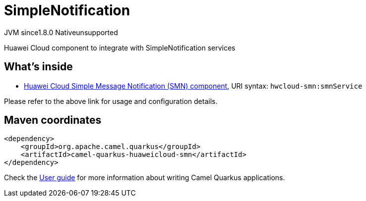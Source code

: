 // Do not edit directly!
// This file was generated by camel-quarkus-maven-plugin:update-extension-doc-page
= SimpleNotification
:linkattrs:
:cq-artifact-id: camel-quarkus-huaweicloud-smn
:cq-native-supported: false
:cq-status: Preview
:cq-status-deprecation: Preview
:cq-description: Huawei Cloud component to integrate with SimpleNotification services
:cq-deprecated: false
:cq-jvm-since: 1.8.0
:cq-native-since: n/a

[.badges]
[.badge-key]##JVM since##[.badge-supported]##1.8.0## [.badge-key]##Native##[.badge-unsupported]##unsupported##

Huawei Cloud component to integrate with SimpleNotification services

== What's inside

* xref:{cq-camel-components}::hwcloud-smn-component.adoc[Huawei Cloud Simple Message Notification (SMN) component], URI syntax: `hwcloud-smn:smnService`

Please refer to the above link for usage and configuration details.

== Maven coordinates

[source,xml]
----
<dependency>
    <groupId>org.apache.camel.quarkus</groupId>
    <artifactId>camel-quarkus-huaweicloud-smn</artifactId>
</dependency>
----

Check the xref:user-guide/index.adoc[User guide] for more information about writing Camel Quarkus applications.
